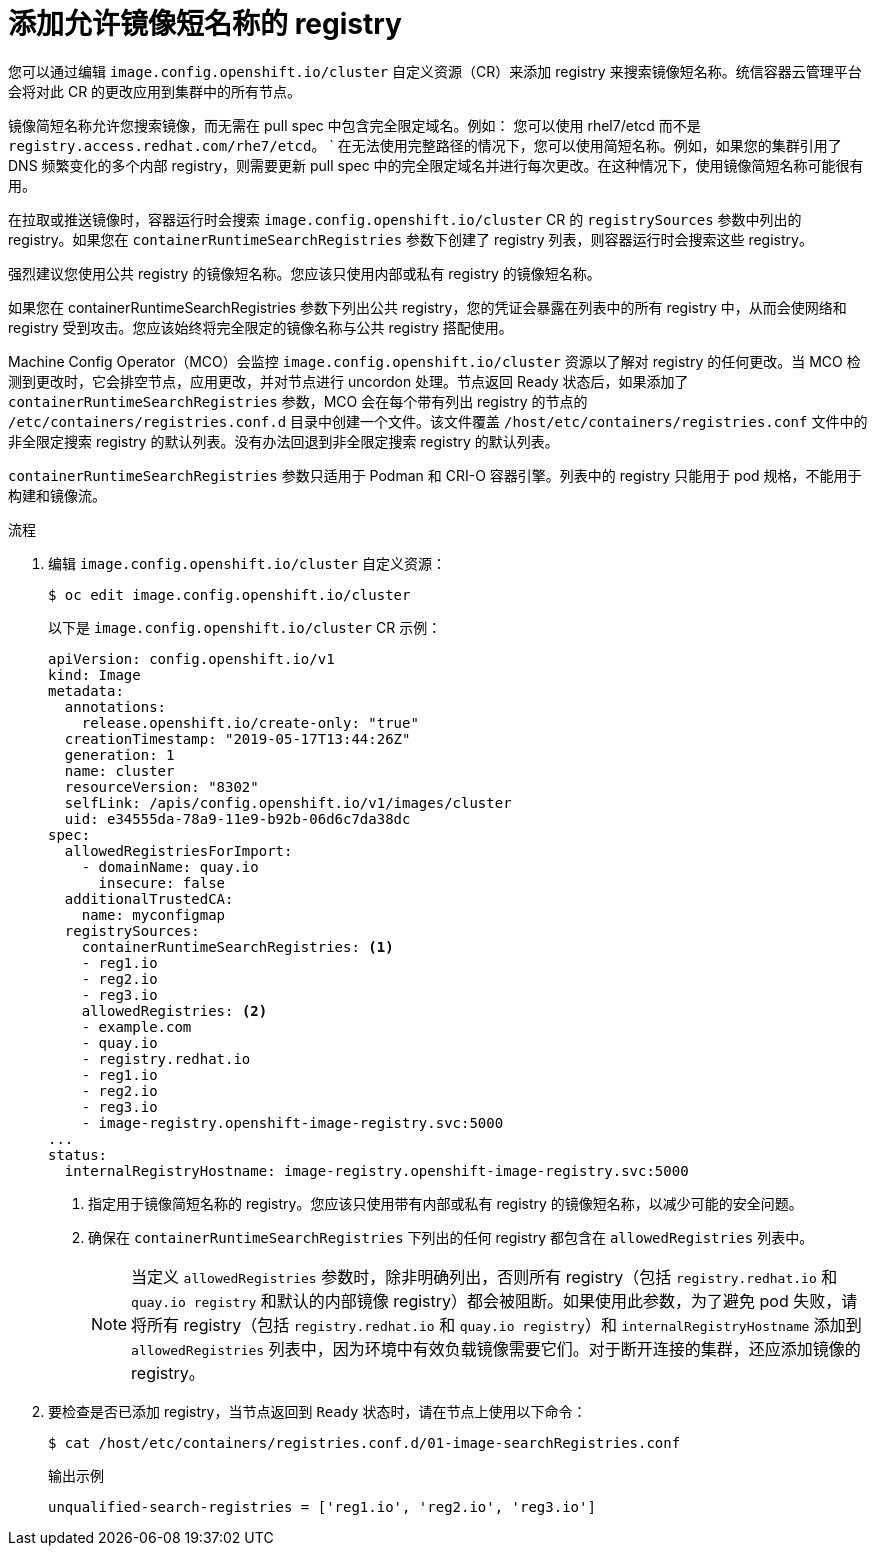 // Module included in the following assemblies:
//
// * openshift_images/image-configuration.adoc
// * post_installation_configuration/preparing-for-users.adoc

:_content-type: PROCEDURE
[id="images-configuration-shortname_{context}"]
= 添加允许镜像短名称的 registry

您可以通过编辑 `image.config.openshift.io/cluster` 自定义资源（CR）来添加 registry 来搜索镜像短名称。统信容器云管理平台 会将对此 CR 的更改应用到集群中的所有节点。

镜像简短名称允许您搜索镜像，而无需在 pull spec 中包含完全限定域名。例如： 您可以使用 rhel7/etcd 而不是 `registry.access.redhat.com/rhe7/etcd`。
`
在无法使用完整路径的情况下，您可以使用简短名称。例如，如果您的集群引用了 DNS 频繁变化的多个内部 registry，则需要更新 pull spec 中的完全限定域名并进行每次更改。在这种情况下，使用镜像简短名称可能很有用。

在拉取或推送镜像时，容器运行时会搜索 `image.config.openshift.io/cluster` CR 的 `registrySources` 参数中列出的 registry。如果您在 `containerRuntimeSearchRegistries` 参数下创建了 registry 列表，则容器运行时会搜索这些 registry。

[警告]
====
强烈建议您使用公共 registry 的镜像短名称。您应该只使用内部或私有 registry 的镜像短名称。

如果您在 containerRuntimeSearchRegistries 参数下列出公共 registry，您的凭证会暴露在列表中的所有 registry 中，从而会使网络和 registry 受到攻击。您应该始终将完全限定的镜像名称与公共 registry 搭配使用。
====

Machine Config Operator（MCO）会监控 `image.config.openshift.io/cluster` 资源以了解对 registry 的任何更改。当 MCO 检测到更改时，它会排空节点，应用更改，并对节点进行 uncordon 处理。节点返回 Ready 状态后，如果添加了 `containerRuntimeSearchRegistries` 参数，MCO 会在每个带有列出 registry 的节点的 `/etc/containers/registries.conf.d` 目录中创建一个文件。该文件覆盖 `/host/etc/containers/registries.conf` 文件中的非全限定搜索 registry 的默认列表。没有办法回退到非全限定搜索 registry 的默认列表。

`containerRuntimeSearchRegistries` 参数只适用于 Podman 和 CRI-O 容器引擎。列表中的 registry 只能用于 pod 规格，不能用于构建和镜像流。

.流程

. 编辑 `image.config.openshift.io/cluster` 自定义资源：
+
[source,terminal]
----
$ oc edit image.config.openshift.io/cluster
----
+
以下是 `image.config.openshift.io/cluster` CR 示例：
+
[source,yaml]
----
apiVersion: config.openshift.io/v1
kind: Image
metadata:
  annotations:
    release.openshift.io/create-only: "true"
  creationTimestamp: "2019-05-17T13:44:26Z"
  generation: 1
  name: cluster
  resourceVersion: "8302"
  selfLink: /apis/config.openshift.io/v1/images/cluster
  uid: e34555da-78a9-11e9-b92b-06d6c7da38dc
spec:
  allowedRegistriesForImport:
    - domainName: quay.io
      insecure: false
  additionalTrustedCA:
    name: myconfigmap
  registrySources:
    containerRuntimeSearchRegistries: <1>
    - reg1.io
    - reg2.io
    - reg3.io
    allowedRegistries: <2>
    - example.com
    - quay.io
    - registry.redhat.io
    - reg1.io
    - reg2.io
    - reg3.io
    - image-registry.openshift-image-registry.svc:5000
...
status:
  internalRegistryHostname: image-registry.openshift-image-registry.svc:5000
----
<1> 指定用于镜像简短名称的 registry。您应该只使用带有内部或私有 registry 的镜像短名称，以减少可能的安全问题。
<2> 确保在 `containerRuntimeSearchRegistries` 下列出的任何 registry 都包含在 `allowedRegistries` 列表中。
+
[NOTE]
====
当定义 `allowedRegistries` 参数时，除非明确列出，否则所有 registry（包括 `registry.redhat.io` 和 `quay.io registry` 和默认的内部镜像 registry）都会被阻断。如果使用此参数，为了避免 pod 失败，请将所有 registry（包括 `registry.redhat.io` 和 `quay.io registry`）和 `internalRegistryHostname` 添加到 `allowedRegistries` 列表中，因为环境中有效负载镜像需要它们。对于断开连接的集群，还应添加镜像的 registry。
====

. 要检查是否已添加 registry，当节点返回到 `Ready` 状态时，请在节点上使用以下命令：
+
[source,terminal]
----
$ cat /host/etc/containers/registries.conf.d/01-image-searchRegistries.conf
----
+
.输出示例
[source,terminal]
----
unqualified-search-registries = ['reg1.io', 'reg2.io', 'reg3.io']
----

